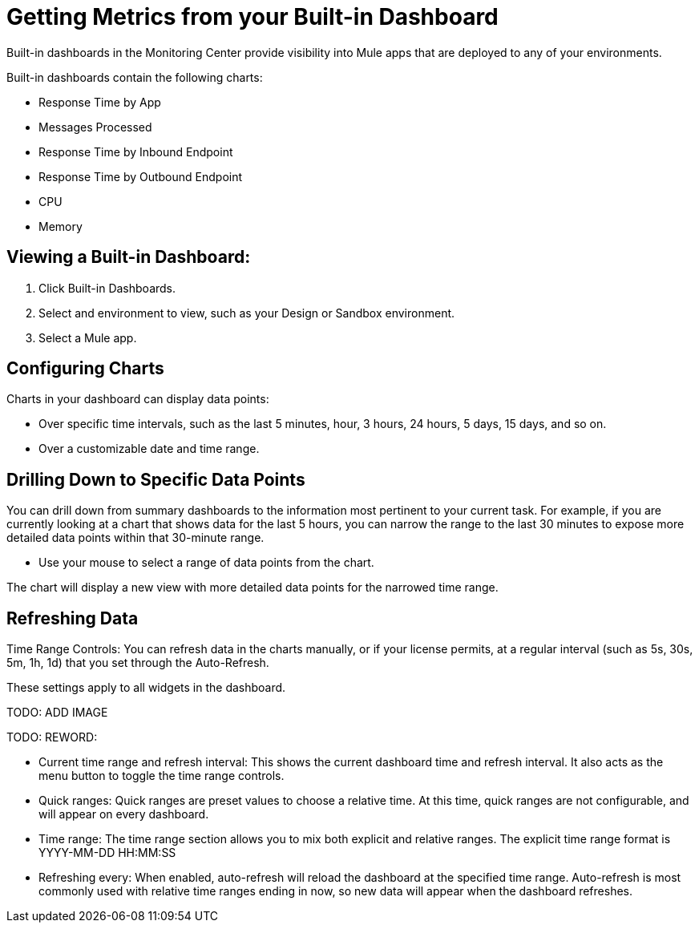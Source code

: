 = Getting Metrics from your Built-in Dashboard

//NOTE: MIGHT NEED TO MAKE THIS MORE USE CASE FOCUSED

Built-in dashboards in the Monitoring Center provide visibility into Mule apps that are deployed to any of your environments.

//TODO: SHORT DESCRIPTIONS FOR THESE NEEDED
Built-in dashboards contain the following charts:

* Response Time by App
* Messages Processed
* Response Time by Inbound Endpoint
* Response Time by Outbound Endpoint
* CPU
* Memory

== Viewing a Built-in Dashboard:

. Click Built-in Dashboards.
. Select and environment to view, such as your Design or Sandbox environment.
. Select a Mule app.

//TODO: LIST OF BUILT-IN CHARTS?

== Configuring Charts

Charts in your dashboard can display data points:

* Over specific time intervals, such as the last 5 minutes, hour, 3 hours, 24 hours, 5 days, 15 days, and so on.
* Over a customizable date and time range.

== Drilling Down to Specific Data Points

You can drill down from summary dashboards to the information most pertinent to your current task. For example, if you are currently looking at a chart that shows data for the last 5 hours, you can narrow the range to the last 30 minutes to expose more detailed data points within that 30-minute range.

* Use your mouse to select a range of data points from the chart.

The chart will display a new view with more detailed data points for the narrowed time range.

////
Supporting feature
Supporting the per widget drilldown (linking) functionality in custom dashboards
////

== Refreshing Data

Time Range Controls: You can refresh data in the charts manually, or if your license permits, at a regular interval (such as 5s, 30s, 5m, 1h, 1d) that you set through the Auto-Refresh.

These settings apply to all widgets in the dashboard.

TODO: ADD IMAGE

//TODO
TODO: REWORD:

* Current time range and refresh interval: This shows the current dashboard time and refresh interval. It also acts as the menu button to toggle the time range controls.
* Quick ranges: Quick ranges are preset values to choose a relative time. At this time, quick ranges are not configurable, and will appear on every dashboard.
* Time range: The time range section allows you to mix both explicit and relative ranges. The explicit time range format is YYYY-MM-DD HH:MM:SS
* Refreshing every: When enabled, auto-refresh will reload the dashboard at the specified time range. Auto-refresh is most commonly used with relative time ranges ending in now, so new data will appear when the dashboard refreshes.

//TODO: ADD IMAGE

////
TODO: CHECK THESE
== Operations

* Duplicate
* Favorite
* Share
* Send To
* Export
* Filter Time Range
* IN: Refresh/Auto Refresh
* IN: Zoom in/Zoom out
///

== See Also

link:dashboard-bookmarking[Bookmarking Dashboards]

